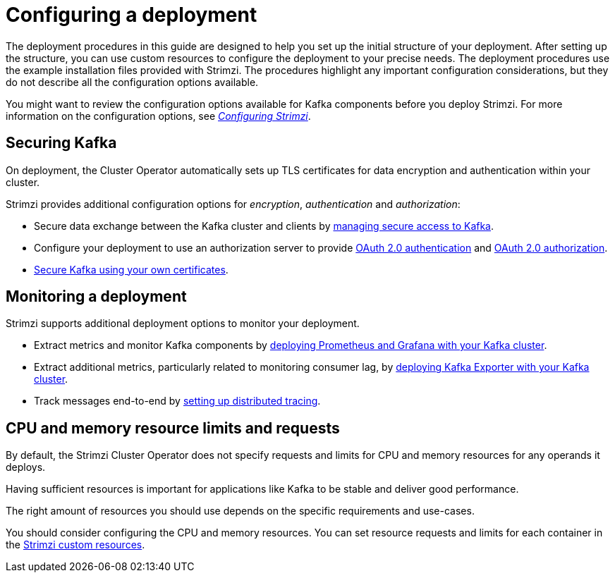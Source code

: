 // Module included in the following assemblies:
//
// deploying/assembly_deploy-options.adoc

[id='deploy-options-scope-{context}']
= Configuring a deployment

[role="_abstract"]
The deployment procedures in this guide are designed to help you set up the initial structure of your deployment.
After setting up the structure, you can use custom resources to configure the deployment to your precise needs.
The deployment procedures use the example installation files provided with Strimzi.
The procedures highlight any important configuration considerations, but they do not describe all the configuration options available.

You might want to review the configuration options available for Kafka components before you deploy Strimzi.
For more information on the configuration options, see link:{BookURLConfiguring}[_Configuring Strimzi_^].

== Securing Kafka

On deployment, the Cluster Operator automatically sets up TLS certificates for data encryption and authentication within your cluster.

Strimzi provides additional configuration options for _encryption_, _authentication_ and _authorization_:

* Secure data exchange between the Kafka cluster and clients by xref:assembly-securing-access-str[managing secure access to Kafka].
* Configure your deployment to use an authorization server to provide xref:assembly-oauth-authentication_str[OAuth 2.0 authentication] and xref:assembly-oauth-authorization_str[OAuth 2.0 authorization].
* link:{BookURLConfiguring}#security-str[Secure Kafka using your own certificates^].

== Monitoring a deployment

Strimzi supports additional deployment options to monitor your deployment.

* Extract metrics and monitor Kafka components by xref:assembly-metrics-setup-str[deploying Prometheus and Grafana with your Kafka cluster].
* Extract additional metrics, particularly related to monitoring consumer lag, by xref:proc-metrics-kafka-deploy-options-{context}[deploying Kafka Exporter with your Kafka cluster].
* Track messages end-to-end by xref:assembly-distributed-tracing-str[setting up distributed tracing].

== CPU and memory resource limits and requests

By default, the Strimzi Cluster Operator does not specify requests and limits for CPU and memory resources for any operands it deploys.

Having sufficient resources is important for applications like Kafka to be stable and deliver good performance.

The right amount of resources you should use depends on the specific requirements and use-cases.

You should consider configuring the CPU and memory resources.
You can set resource requests and limits for each container in the link:{BookURLConfiguring}#con-common-configuration-resources-reference[Strimzi custom resources].
